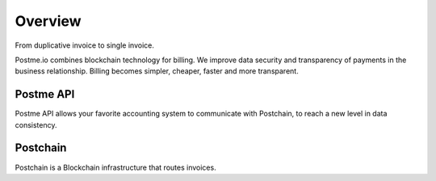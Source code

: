 .. _overview:

Overview
========

From duplicative invoice to single invoice.

Postme.io combines blockchain technology for billing.
We improve data security and transparency of payments in the business relationship.
Billing becomes simpler, cheaper, faster and more transparent.


Postme API
----------

Postme API allows your favorite accounting system to communicate with Postchain, to reach a new level in data consistency.


Postchain
---------

Postchain is a Blockchain infrastructure that routes invoices.